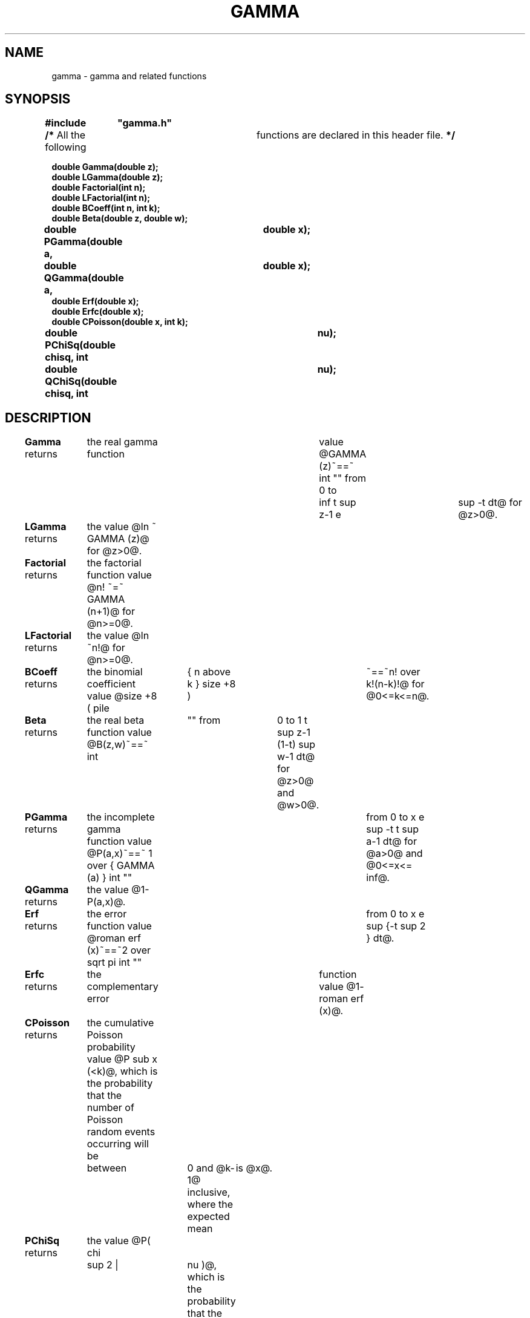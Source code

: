 '\" e
.TH GAMMA 3V VMB
'\"	last edit:	91/04/01	D A Gwyn
'\"	SCCS ID:	@(#)gamma.3	1.3 (export version)
.EQ
delim @@
.EN
.SH NAME
gamma \- gamma and related functions
.SH SYNOPSIS
.ds cB (CB\" change to B (without the paren) if	you don't have a CB font
\f\*(cB#include	"gamma.h"
.br
/* \fPAll the following	functions are declared in this header file.\f\*(cB */
.sp
double Gamma(double z);
.br
double LGamma(double z);
.br
double Factorial(int n);
.br
double LFactorial(int n);
.br
double BCoeff(int n, int k);
.br
double Beta(double z, double w);
.br
double PGamma(double a,	double x);
.br
double QGamma(double a,	double x);
.br
double Erf(double x);
.br
double Erfc(double x);
.br
double CPoisson(double x, int k);
.br
double PChiSq(double chisq, int	nu);
.br
double QChiSq(double chisq, int	nu);\fP
.SH DESCRIPTION
\f\*(cBGamma\fP
returns	the real gamma function	value
@GAMMA (z)~==~ int "" from 0 to	inf t sup z-1 e	sup -t dt@
for @z>0@.
.P
\f\*(cBLGamma\fP
returns	the value
@ln ~ GAMMA (z)@
for @z>0@.
.P
\f\*(cBFactorial\fP
returns	the factorial function value
@n! ~=~	GAMMA (n+1)@
for @n>=0@.
.P
\f\*(cBLFactorial\fP
returns	the value
@ln ~n!@\&
for @n>=0@.
.P
\f\*(cBBCoeff\fP
returns	the binomial coefficient value
@size +8 ( pile	{ n above k } size +8 )	~==~n! over k!(n-k)!@\&
for @0<=k<=n@.
.P
\f\*(cBBeta\fP
returns	the real beta function value
@B(z,w)~==~ int	"" from	0 to 1 t sup z-1 (1-t) sup w-1 dt@
for @z>0@ and @w>0@.
.P
\f\*(cBPGamma\fP
returns	the incomplete gamma function value
@P(a,x)~==~ 1 over { GAMMA (a) } int ""	from 0 to x e sup -t t sup a-1 dt@
for @a>0@ and @0<=x<= inf@.
.P
\f\*(cBQGamma\fP
returns	the value
@1-P(a,x)@.
.P
\f\*(cBErf\fP
returns	the error function value
@roman erf (x)~==~2 over sqrt pi int ""	from 0 to x e sup {-t sup 2 } dt@.
.P
\f\*(cBErfc\fP
returns	the complementary error	function value
@1- roman erf (x)@.
.P
\f\*(cBCPoisson\fP
returns	the cumulative Poisson probability value
@P sub x (<k)@,
which is the probability that the number of Poisson random events occurring
will be	between	0 and @k-1@ inclusive,
where the expected mean	is @x@.
.P
\f\*(cBPChiSq\fP
returns	the value
@P( chi	sup 2 |	nu )@,
which is the probability that the observed chi-square for a correct model
will be	less than @chi sup 2@,
where @nu@ is the number of degrees of freedom.
.P
\f\*(cBQChiSq\fP
returns	the value
@1-P( chi sup 2	| nu )@,
which is the probability that the observed chi-square
will exceed @chi sup 2@	by chance even for a correct model,
where @nu@ is the number of degrees of freedom.
.P
All these functions return
.I approximations
to the exact results,
generally accurate to about seven significant digits.
.SH CAVEATS
Overflow can occur.
.P
Invalid	parameters cause a diagnostic and termination of the process.
.SH FILES
\f\*(cBgamma.h\fP		header file containing definitions
.SH AUTHORS
William	H.\& Press,
Brian P.\& Flannery,
Saul A.\& Teukolsky,
and
William	T.\& Vetterling
(\fINumerical Recipes in C\fP, Chapter 6)
.br
Douglas	A.\& Gwyn, U.S.\& Army BRL/VLD-VMB
